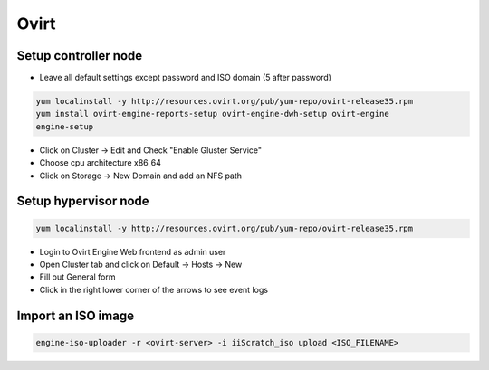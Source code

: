 #####
Ovirt
#####

Setup controller node
=====================

* Leave all default settings except password and ISO domain (5 after password)

.. code-block:: bash

  yum localinstall -y http://resources.ovirt.org/pub/yum-repo/ovirt-release35.rpm
  yum install ovirt-engine-reports-setup ovirt-engine-dwh-setup ovirt-engine
  engine-setup

* Click on Cluster -> Edit and Check "Enable Gluster Service"
* Choose cpu architecture x86_64
* Click on Storage -> New Domain and add an NFS path


Setup hypervisor node
=====================

.. code-block:: bash

  yum localinstall -y http://resources.ovirt.org/pub/yum-repo/ovirt-release35.rpm

* Login to Ovirt Engine Web frontend as admin user
* Open Cluster tab and click on Default -> Hosts -> New
* Fill out General form
* Click in the right lower corner of the arrows to see event logs


Import an ISO image
===================

.. code-block:: bash

  engine-iso-uploader -r <ovirt-server> -i iiScratch_iso upload <ISO_FILENAME>
